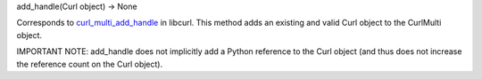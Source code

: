add_handle(Curl object) -> None

Corresponds to `curl_multi_add_handle`_ in libcurl. This method adds an
existing and valid Curl object to the CurlMulti object.

IMPORTANT NOTE: add_handle does not implicitly add a Python reference to the
Curl object (and thus does not increase the reference count on the Curl
object).

.. _curl_multi_add_handle:
    http://curl.haxx.se/libcurl/c/curl_multi_add_handle.html
